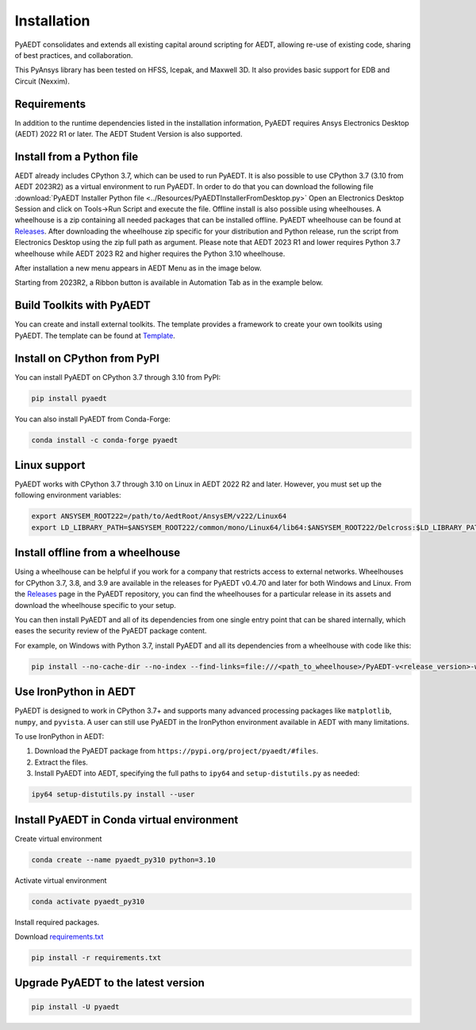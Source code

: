 Installation
============
PyAEDT consolidates and extends all existing capital around scripting for AEDT,
allowing re-use of existing code, sharing of best practices, and collaboration.

This PyAnsys library has been tested on HFSS, Icepak, and Maxwell 3D. It also provides
basic support for EDB and Circuit (Nexxim).

Requirements
~~~~~~~~~~~~
In addition to the runtime dependencies listed in the installation information, PyAEDT
requires Ansys Electronics Desktop (AEDT) 2022 R1 or later. The AEDT Student Version is also supported.



Install from a Python file
~~~~~~~~~~~~~~~~~~~~~~~~~~
AEDT already includes CPython 3.7, which can be used to run PyAEDT.
It is also possible to use CPython 3.7 (3.10 from AEDT 2023R2) as a virtual environment to run PyAEDT.
In order to do that you can download the following file
:download:`PyAEDT Installer Python file <../Resources/PyAEDTInstallerFromDesktop.py>`
Open an Electronics Desktop Session and click on Tools->Run Script and execute the file.
Offline install is also possible using wheelhouses.
A wheelhouse is a zip containing all needed packages that can be installed offline.
PyAEDT wheelhouse can be found at `Releases <https://github.com/ansys/pyaedt/releases>`_.
After downloading the wheelhouse zip specific for your distribution and Python release,
run the script from Electronics Desktop using the zip full path as argument.
Please note that AEDT 2023 R1 and lower requires Python 3.7 wheelhouse while AEDT 2023 R2
and higher requires the Python 3.10 wheelhouse.

After installation a new menu appears in AEDT Menu as in the image below.

.. image:: ../Resources/toolkits.png
  :width: 800
  :alt: PyAEDT toolkit installed after batch run


Starting from 2023R2, a Ribbon button is available in Automation Tab as in the example below.

.. image:: ../Resources/toolkits_ribbon.png
  :width: 800
  :alt: PyAEDT toolkit buttons available in AEDT 2023.2 after batch run


Build Toolkits with PyAEDT
~~~~~~~~~~~~~~~~~~~~~~~~~~
You can create and install external toolkits.
The template provides a framework to create your own toolkits using PyAEDT.
The template can be found at `Template <https://aedt.toolkit.template.docs.pyansys.com/>`_.

.. image:: ../Resources/template_ribbon.png
  :width: 800
  :alt: PyAEDT template toolkit buttons available in AEDT 2023.2

Install on CPython from PyPI
~~~~~~~~~~~~~~~~~~~~~~~~~~~~
You can install PyAEDT on CPython 3.7 through 3.10 from PyPI:

.. code:: python

    pip install pyaedt

You can also install PyAEDT from Conda-Forge:

.. code:: python

    conda install -c conda-forge pyaedt


Linux support
~~~~~~~~~~~~~

PyAEDT works with CPython 3.7 through 3.10 on Linux in AEDT 2022 R2 and later.
However, you must set up the following environment variables:

.. code::

    export ANSYSEM_ROOT222=/path/to/AedtRoot/AnsysEM/v222/Linux64
    export LD_LIBRARY_PATH=$ANSYSEM_ROOT222/common/mono/Linux64/lib64:$ANSYSEM_ROOT222/Delcross:$LD_LIBRARY_PATH


Install offline from a wheelhouse
~~~~~~~~~~~~~~~~~~~~~~~~~~~~~~~~~
Using a wheelhouse can be helpful if you work for a company that restricts access to external networks.
Wheelhouses for CPython 3.7, 3.8, and 3.9 are available in the releases for PyAEDT v0.4.70
and later for both Windows and Linux. From the `Releases <https://github.com/ansys/pyaedt/releases>`_
page in the PyAEDT repository, you can find the wheelhouses for a particular release in its
assets and download the wheelhouse specific to your setup.

You can then install PyAEDT and all of its dependencies from one single entry point that can be shared internally,
which eases the security review of the PyAEDT package content.

For example, on Windows with Python 3.7, install PyAEDT and all its dependencies from a wheelhouse with code like this:

.. code::

    pip install --no-cache-dir --no-index --find-links=file:///<path_to_wheelhouse>/PyAEDT-v<release_version>-wheelhouse-Windows-3.7 pyaedt


Use IronPython in AEDT
~~~~~~~~~~~~~~~~~~~~~~
PyAEDT is designed to work in CPython 3.7+ and supports many advanced processing packages like
``matplotlib``, ``numpy``, and ``pyvista``. A user can still use PyAEDT in the IronPython
environment available in AEDT with many limitations.

To use IronPython in AEDT:

1. Download the PyAEDT package from ``https://pypi.org/project/pyaedt/#files``.
2. Extract the files.
3. Install PyAEDT into AEDT, specifying the full paths to ``ipy64`` and ``setup-distutils.py`` as needed:

.. code::

    ipy64 setup-distutils.py install --user


Install PyAEDT in Conda virtual environment
~~~~~~~~~~~~~~~~~~~~~~~~~~~~~~~~~~~~~~~~~~~~
Create virtual environment

.. code:: bash

    conda create --name pyaedt_py310 python=3.10

Activate virtual environment

.. code:: bash

    conda activate pyaedt_py310

Install required packages.

Download `requirements.txt <https://github.com/ansys/pyaedt/blob/main/requirements/requirements.txt>`_

.. code:: bash

    pip install -r requirements.txt

Upgrade PyAEDT to the latest version
~~~~~~~~~~~~~~~~~~~~~~~~~~~~~~~~~~~~

.. code:: bash

    pip install -U pyaedt
